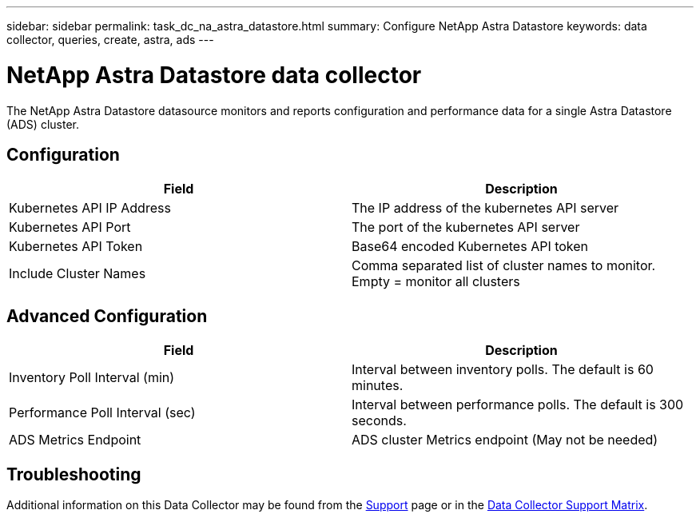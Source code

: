 ---
sidebar: sidebar
permalink: task_dc_na_astra_datastore.html
summary: Configure NetApp Astra Datastore
keywords: data collector, queries, create, astra, ads
---

= NetApp Astra Datastore data collector

:toc: macro
:hardbreaks:
:toclevels: 2
:nofooter:
:icons: font
:linkattrs:
:imagesdir: ./media/

[.lead]

The NetApp Astra Datastore datasource monitors and reports configuration and performance data for a single Astra Datastore (ADS) cluster. 


== Configuration
[cols=2*, options="header", cols"50,50"]
|===
|Field|Description
|Kubernetes API IP Address|The IP address of the kubernetes API server
|Kubernetes API Port|The port of the kubernetes API server
|Kubernetes API Token|Base64 encoded Kubernetes API token
|Include Cluster Names|Comma separated list of cluster names to monitor. Empty = monitor all clusters
|===

== Advanced Configuration

[cols=2*, options="header", cols"50,50"]
|===
|Field|Description
|Inventory Poll Interval (min)|Interval between inventory polls. The default is 60 minutes.
|Performance Poll Interval (sec)|Interval between performance polls. The default is 300 seconds. 
|ADS Metrics Endpoint|ADS cluster Metrics endpoint (May not be needed)
|===

           
== Troubleshooting

Additional information on this Data Collector may be found from the link:concept_requesting_support.html[Support] page or in the link:https://docs.netapp.com/us-en/cloudinsights/CloudInsightsDataCollectorSupportMatrix.pdf[Data Collector Support Matrix].

